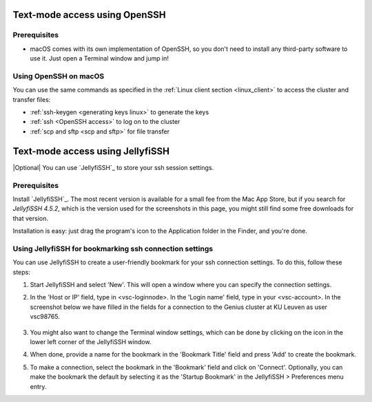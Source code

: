 .. _mac openssh access:

Text-mode access using OpenSSH
==============================

Prerequisites
-------------

- macOS comes with its own implementation of OpenSSH, so you don't need
  to install any third-party software to use it. Just open a Terminal
  window and jump in!

Using OpenSSH on macOS
----------------------

You can use the same commands as specified in the
:ref:`Linux client section <linux_client>` to access the cluster and transfer
files:

* :ref:`ssh-keygen <generating keys linux>` to generate the keys
* :ref:`ssh <OpenSSH access>` to log on to the cluster
* :ref:`scp and sftp <scp and sftp>` for file transfer

.. _mac jellyfissh access:

Text-mode access using JellyfiSSH
=================================

|Optional| You can use `JellyfiSSH`_ to store your ssh session settings.

Prerequisites
-------------

Install `JellyfiSSH`_. The most recent version is available for a small fee
from the Mac App Store, but if you search for *JellyfiSSH 4.5.2*, which is the
version used for the screenshots in this page, you might still find some free
downloads for that version.

Installation is easy: just drag the program's icon to the Application folder in
the Finder, and you're done.

Using JellyfiSSH for bookmarking ssh connection settings
--------------------------------------------------------

You can use JellyfiSSH to create a user-friendly bookmark for your ssh
connection settings. To do this, follow these steps:

#. Start JellyfiSSH and select 'New'. This will open a window where you
   can specify the connection settings.

#. In the 'Host or IP' field, type in <vsc-loginnode>. In the 'Login
   name' field, type in your <vsc-account>.
   In the screenshot below we have filled in the fields for a connection
   to the Genius cluster at KU Leuven as user vsc98765.

   .. figure:: text_mode_access_using_openssh_or_jellyfissh/text_mode_access_using_openssh_or_jellyfissh_01.png 

#. You might also want to change the Terminal window settings, which can
   be done by clicking on the icon in the lower left corner of the
   JellyfiSSH window.

#. When done, provide a name for the bookmark in the 'Bookmark Title'
   field and press 'Add' to create the bookmark.

#. To make a connection, select the bookmark in the 'Bookmark' field and
   click on 'Connect'. Optionally, you can make the bookmark the default
   by selecting it as the 'Startup Bookmark' in the JellyfiSSH >
   Preferences menu entry.

